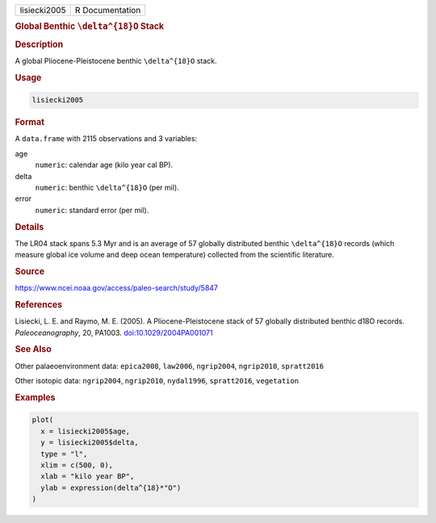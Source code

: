 .. container::

   .. container::

      ============ ===============
      lisiecki2005 R Documentation
      ============ ===============

      .. rubric:: Global Benthic ``\delta^{18}O`` Stack
         :name: global-benthic-delta18o-stack

      .. rubric:: Description
         :name: description

      A global Pliocene-Pleistocene benthic ``\delta^{18}O`` stack.

      .. rubric:: Usage
         :name: usage

      .. code:: R

         lisiecki2005

      .. rubric:: Format
         :name: format

      A ``data.frame`` with 2115 observations and 3 variables:

      age
         ``numeric``: calendar age (kilo year cal BP).

      delta
         ``numeric``: benthic ``\delta^{18}O`` (per mil).

      error
         ``numeric``: standard error (per mil).

      .. rubric:: Details
         :name: details

      The LR04 stack spans 5.3 Myr and is an average of 57 globally
      distributed benthic ``\delta^{18}O`` records (which measure global
      ice volume and deep ocean temperature) collected from the
      scientific literature.

      .. rubric:: Source
         :name: source

      https://www.ncei.noaa.gov/access/paleo-search/study/5847

      .. rubric:: References
         :name: references

      Lisiecki, L. E. and Raymo, M. E. (2005). A Pliocene-Pleistocene
      stack of 57 globally distributed benthic d18O records.
      *Paleoceanography*, 20, PA1003.
      `doi:10.1029/2004PA001071 <https://doi.org/10.1029/2004PA001071>`__

      .. rubric:: See Also
         :name: see-also

      Other palaeoenvironment data: ``epica2008``, ``law2006``,
      ``ngrip2004``, ``ngrip2010``, ``spratt2016``

      Other isotopic data: ``ngrip2004``, ``ngrip2010``, ``nydal1996``,
      ``spratt2016``, ``vegetation``

      .. rubric:: Examples
         :name: examples

      .. code:: R

         plot(
           x = lisiecki2005$age,
           y = lisiecki2005$delta,
           type = "l",
           xlim = c(500, 0),
           xlab = "kilo year BP",
           ylab = expression(delta^{18}*"O")
         )
